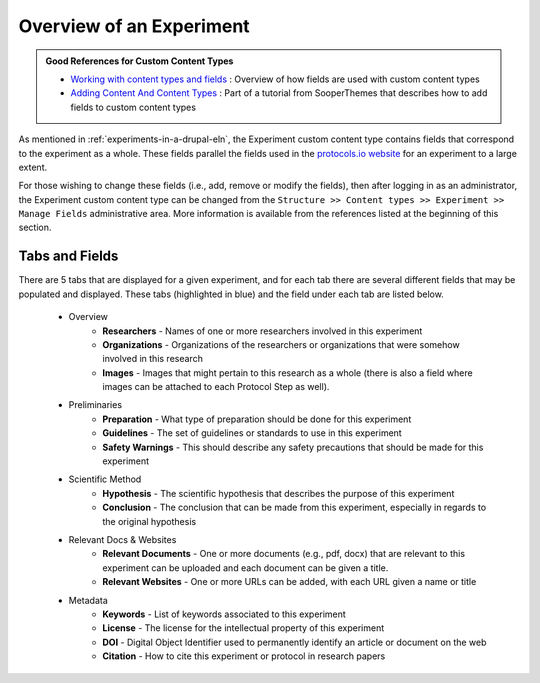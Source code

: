 .. |br| raw:: html

   <br />

.. _overview-of-an-experiment:

Overview of an Experiment
======================================

.. admonition:: Good References for Custom Content Types

   *  `Working with content types and fields <https://www.drupal.org/docs/8/administering-drupal-8-site/managing-content-0/working-with-content-types-and-fields/>`_ :
      Overview of how fields are used with custom content types
   *  `Adding Content And Content Types <https://www.sooperthemes.com/drupal-blog/adding-content-and-content-types-drupal-8-8-days-drupal-8-day-4>`_ :
      Part of a tutorial from SooperThemes that describes how to add fields to custom content types

As mentioned in :ref:`experiments-in-a-drupal-eln`, the Experiment custom content type contains fields that correspond
to the experiment as a whole. These fields parallel the fields used in the
`protocols.io website <https://protocols.io>`_ for an experiment to a large extent.

For those wishing to change
these fields (i.e., add, remove or modify the fields), then after logging in as an administrator,
the Experiment custom content type can be changed from the
``Structure >> Content types >> Experiment >> Manage Fields`` administrative area. More information is available
from the references listed at the beginning of this section.

Tabs and Fields
-------------------
There are 5 tabs that are displayed for a given experiment, and for each tab there are several different
fields that may be populated and displayed. These tabs (highlighted in blue) and the field under each tab are
listed below.

    * Overview
        * **Researchers** - Names of one or more researchers involved in this experiment
        * **Organizations** - Organizations of the researchers or organizations that were somehow involved in this
          research
        * **Images** - Images that might pertain to this research as a whole (there is also a field where images
          can be attached to each Protocol Step as well).
    * Preliminaries
        * **Preparation** - What type of preparation should be done for this experiment
        * **Guidelines** - The set of guidelines or standards to use in this experiment
        * **Safety Warnings** - This should describe any safety precautions that should be made for this experiment
    * Scientific Method
        * **Hypothesis** - The scientific hypothesis that describes the purpose of this experiment
        * **Conclusion** - The conclusion that can be made from this experiment, especially in regards to the
          original hypothesis
    * Relevant Docs & Websites
        * **Relevant Documents** - One or more documents (e.g., pdf, docx) that are relevant
          to this experiment can be uploaded and each document can be given a title.
        * **Relevant Websites** - One or more URLs can be added, with each URL given a name or title
    * Metadata
        * **Keywords** - List of keywords associated to this experiment
        * **License** - The license for the intellectual property of this experiment
        * **DOI** - Digital Object Identifier used to permanently identify an article or document on the web
        * **Citation** - How to cite this experiment or protocol in research papers


